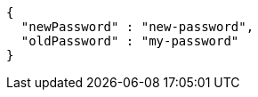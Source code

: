 [source,options="nowrap"]
----
{
  "newPassword" : "new-password",
  "oldPassword" : "my-password"
}
----